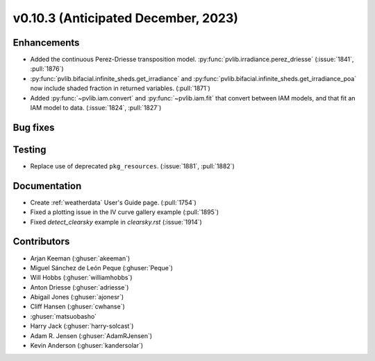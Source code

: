 .. _whatsnew_01030:


v0.10.3 (Anticipated December, 2023)
------------------------------------


Enhancements
~~~~~~~~~~~~
* Added the continuous Perez-Driesse transposition model.
  :py:func:`pvlib.irradiance.perez_driesse` (:issue:`1841`, :pull:`1876`)
* :py:func:`pvlib.bifacial.infinite_sheds.get_irradiance` and
  :py:func:`pvlib.bifacial.infinite_sheds.get_irradiance_poa` now include
  shaded fraction in returned variables. (:pull:`1871`)
* Added :py:func:`~pvlib.iam.convert` and :py:func:`~pvlib.iam.fit` that
  convert between IAM models, and that fit an IAM model to data. (:issue:`1824`, :pull:`1827`)

Bug fixes
~~~~~~~~~


Testing
~~~~~~~
* Replace use of deprecated ``pkg_resources``. (:issue:`1881`, :pull:`1882`)


Documentation
~~~~~~~~~~~~~
* Create :ref:`weatherdata` User's Guide page. (:pull:`1754`)
* Fixed a plotting issue in the IV curve gallery example (:pull:`1895`)
* Fixed `detect_clearsky` example in `clearsky.rst` (:issue:`1914`)

Contributors
~~~~~~~~~~~~
* Arjan Keeman (:ghuser:`akeeman`)
* Miguel Sánchez de León Peque (:ghuser:`Peque`)
* Will Hobbs (:ghuser:`williamhobbs`)
* Anton Driesse (:ghuser:`adriesse`)
* Abigail Jones (:ghuser:`ajonesr`)
* Cliff Hansen (:ghuser:`cwhanse`)
* :ghuser:`matsuobasho`
* Harry Jack (:ghuser:`harry-solcast`)
* Adam R. Jensen (:ghuser:`AdamRJensen`)
* Kevin Anderson (:ghuser:`kandersolar`)
